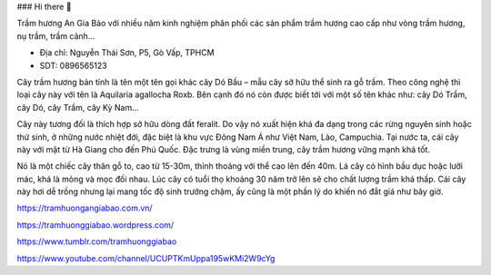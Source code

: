 ### Hi there 👋

Trầm hương An Gia Bảo với nhiều năm kinh nghiệm phân phối các sản phẩm trầm hương cao cấp như vòng trầm hương, nụ trầm, trầm cảnh…

- Địa chỉ: Nguyễn Thái Sơn, P5, Gò Vấp, TPHCM

- SDT: 0896565123

Cây trầm hương bản tính là tên một tên gọi khác cây Dó Bầu – mẫu cây sở hữu thể sinh ra gỗ trầm. Theo công nghệ thì loại cây này với tên là Aquilaria agallocha Roxb. Bên cạnh đó nó còn được biết tới với một số tên khác như: cây Dó Trầm, cây Dó, cây Trầm, cây Kỳ Nam…

Cây này tương đối là thích hợp sở hữu dòng đất feralit. Do vậy nó xuất hiện khá đa dạng trong các rừng nguyên sinh hoặc thứ sinh, ở những nước nhiệt đới, đặc biệt là khu vực Đông Nam Á như Việt Nam, Lào, Campuchia. Tại nước ta, cái cây này với mặt từ Hà Giang cho đến Phú Quốc. Đặc trưng là vùng miền trung, cây trầm hương vững mạnh khá tốt.

Nó là một chiếc cây thân gỗ to, cao từ 15-30m, thỉnh thoảng với thể cao lên đến 40m. Lá cây có hình bầu dục hoặc lưỡi mác, khá là mỏng và mọc đối nhau. Lúc cây có tuổi thọ khoảng 30 năm trở lên sẽ cho chất lượng trầm khá thấp. Cái cây này hơi dễ trồng nhưng lại mang tốc độ sinh trưởng chậm, ấy cũng là một phần lý do khiến nó đắt giá như bây giờ.

https://tramhuongangiabao.com.vn/

https://tramhuonggiabao.wordpress.com/

https://www.tumblr.com/tramhuonggiabao

https://www.youtube.com/channel/UCUPTKmUppa195wKMi2W9cYg
